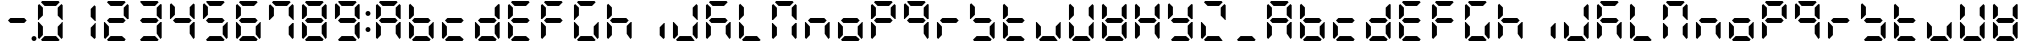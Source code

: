 SplineFontDB: 3.0
FontName: DSEG7ClassicMini-Bold
FullName: DSEG7 Classic Mini-Bold
FamilyName: DSEG7 Classic Mini
Weight: Bold
Copyright: Created by Keshikan(https://twitter.com/keshinomi_88pro)\nwith FontForge 2.0 (http://fontforge.sf.net)
UComments: "2014-8-31: Created."
Version: 0.46
ItalicAngle: 0
UnderlinePosition: -100
UnderlineWidth: 50
Ascent: 1000
Descent: 0
InvalidEm: 0
LayerCount: 2
Layer: 0 0 "+gMyXYgAA" 1
Layer: 1 0 "+Uk2XYgAA" 0
XUID: [1021 682 390630330 14528854]
FSType: 8
OS2Version: 0
OS2_WeightWidthSlopeOnly: 0
OS2_UseTypoMetrics: 1
CreationTime: 1409488158
ModificationTime: 1584214771
PfmFamily: 17
TTFWeight: 700
TTFWidth: 5
LineGap: 90
VLineGap: 0
OS2TypoAscent: 0
OS2TypoAOffset: 1
OS2TypoDescent: 0
OS2TypoDOffset: 1
OS2TypoLinegap: 90
OS2WinAscent: 0
OS2WinAOffset: 1
OS2WinDescent: 0
OS2WinDOffset: 1
HheadAscent: 0
HheadAOffset: 1
HheadDescent: 0
HheadDOffset: 1
OS2Vendor: 'PfEd'
MarkAttachClasses: 1
DEI: 91125
LangName: 1033 "Created by Keshikan+AAoA-with FontForge 2.0 (http://fontforge.sf.net)" "" "" "" "" "Version 0.46" "" "" "" "Keshikan(Twitter:@keshinomi_88pro)" "" "" "http://www.keshikan.net" "Copyright (c) 2018, keshikan (http://www.keshikan.net),+AAoA-with Reserved Font Name +ACIA-DSEG+ACIA.+AAoACgAA-This Font Software is licensed under the SIL Open Font License, Version 1.1.+AAoA-This license is copied below, and is also available with a FAQ at:+AAoA-http://scripts.sil.org/OFL+AAoACgAK------------------------------------------------------------+AAoA-SIL OPEN FONT LICENSE Version 1.1 - 26 February 2007+AAoA------------------------------------------------------------+AAoACgAA-PREAMBLE+AAoA-The goals of the Open Font License (OFL) are to stimulate worldwide+AAoA-development of collaborative font projects, to support the font creation+AAoA-efforts of academic and linguistic communities, and to provide a free and+AAoA-open framework in which fonts may be shared and improved in partnership+AAoA-with others.+AAoACgAA-The OFL allows the licensed fonts to be used, studied, modified and+AAoA-redistributed freely as long as they are not sold by themselves. The+AAoA-fonts, including any derivative works, can be bundled, embedded, +AAoA-redistributed and/or sold with any software provided that any reserved+AAoA-names are not used by derivative works. The fonts and derivatives,+AAoA-however, cannot be released under any other type of license. The+AAoA-requirement for fonts to remain under this license does not apply+AAoA-to any document created using the fonts or their derivatives.+AAoACgAA-DEFINITIONS+AAoAIgAA-Font Software+ACIA refers to the set of files released by the Copyright+AAoA-Holder(s) under this license and clearly marked as such. This may+AAoA-include source files, build scripts and documentation.+AAoACgAi-Reserved Font Name+ACIA refers to any names specified as such after the+AAoA-copyright statement(s).+AAoACgAi-Original Version+ACIA refers to the collection of Font Software components as+AAoA-distributed by the Copyright Holder(s).+AAoACgAi-Modified Version+ACIA refers to any derivative made by adding to, deleting,+AAoA-or substituting -- in part or in whole -- any of the components of the+AAoA-Original Version, by changing formats or by porting the Font Software to a+AAoA-new environment.+AAoACgAi-Author+ACIA refers to any designer, engineer, programmer, technical+AAoA-writer or other person who contributed to the Font Software.+AAoACgAA-PERMISSION & CONDITIONS+AAoA-Permission is hereby granted, free of charge, to any person obtaining+AAoA-a copy of the Font Software, to use, study, copy, merge, embed, modify,+AAoA-redistribute, and sell modified and unmodified copies of the Font+AAoA-Software, subject to the following conditions:+AAoACgAA-1) Neither the Font Software nor any of its individual components,+AAoA-in Original or Modified Versions, may be sold by itself.+AAoACgAA-2) Original or Modified Versions of the Font Software may be bundled,+AAoA-redistributed and/or sold with any software, provided that each copy+AAoA-contains the above copyright notice and this license. These can be+AAoA-included either as stand-alone text files, human-readable headers or+AAoA-in the appropriate machine-readable metadata fields within text or+AAoA-binary files as long as those fields can be easily viewed by the user.+AAoACgAA-3) No Modified Version of the Font Software may use the Reserved Font+AAoA-Name(s) unless explicit written permission is granted by the corresponding+AAoA-Copyright Holder. This restriction only applies to the primary font name as+AAoA-presented to the users.+AAoACgAA-4) The name(s) of the Copyright Holder(s) or the Author(s) of the Font+AAoA-Software shall not be used to promote, endorse or advertise any+AAoA-Modified Version, except to acknowledge the contribution(s) of the+AAoA-Copyright Holder(s) and the Author(s) or with their explicit written+AAoA-permission.+AAoACgAA-5) The Font Software, modified or unmodified, in part or in whole,+AAoA-must be distributed entirely under this license, and must not be+AAoA-distributed under any other license. The requirement for fonts to+AAoA-remain under this license does not apply to any document created+AAoA-using the Font Software.+AAoACgAA-TERMINATION+AAoA-This license becomes null and void if any of the above conditions are+AAoA-not met.+AAoACgAA-DISCLAIMER+AAoA-THE FONT SOFTWARE IS PROVIDED +ACIA-AS IS+ACIA, WITHOUT WARRANTY OF ANY KIND,+AAoA-EXPRESS OR IMPLIED, INCLUDING BUT NOT LIMITED TO ANY WARRANTIES OF+AAoA-MERCHANTABILITY, FITNESS FOR A PARTICULAR PURPOSE AND NONINFRINGEMENT+AAoA-OF COPYRIGHT, PATENT, TRADEMARK, OR OTHER RIGHT. IN NO EVENT SHALL THE+AAoA-COPYRIGHT HOLDER BE LIABLE FOR ANY CLAIM, DAMAGES OR OTHER LIABILITY,+AAoA-INCLUDING ANY GENERAL, SPECIAL, INDIRECT, INCIDENTAL, OR CONSEQUENTIAL+AAoA-DAMAGES, WHETHER IN AN ACTION OF CONTRACT, TORT OR OTHERWISE, ARISING+AAoA-FROM, OUT OF THE USE OR INABILITY TO USE THE FONT SOFTWARE OR FROM+AAoA-OTHER DEALINGS IN THE FONT SOFTWARE." "http://scripts.sil.org/OFL" "" "" "" "" "DSEG.7 12:34"
Encoding: ISO8859-1
UnicodeInterp: none
NameList: Adobe Glyph List
DisplaySize: -24
AntiAlias: 1
FitToEm: 1
WinInfo: 48 24 9
BeginPrivate: 0
EndPrivate
BeginChars: 256 69

StartChar: zero
Encoding: 48 48 0
Width: 816
VWidth: 200
Flags: HW
LayerCount: 2
Fore
SplineSet
130 75 m 1
 99 105 l 1
 99 469 l 1
 117 469 l 1
 130 456 l 1
 223 364 l 1
 223 167 l 1
 130 75 l 1
130 544 m 1
 117 531 l 1
 99 531 l 1
 99 894 l 1
 130 925 l 1
 223 833 l 1
 223 636 l 1
 130 544 l 1
174 969 m 1
 204 1000 l 1
 612 1000 l 1
 642 969 l 1
 550 876 l 1
 266 876 l 1
 174 969 l 1
642 31 m 1
 612 0 l 1
 204 0 l 1
 174 31 l 1
 266 124 l 1
 550 124 l 1
 642 31 l 1
686 925 m 1
 717 895 l 1
 717 531 l 1
 699 531 l 1
 686 544 l 1
 593 636 l 1
 593 833 l 1
 686 925 l 1
686 456 m 1
 699 469 l 1
 717 469 l 1
 717 105 l 1
 686 75 l 1
 593 167 l 1
 593 364 l 1
 686 456 l 1
EndSplineSet
EndChar

StartChar: eight
Encoding: 56 56 1
Width: 816
VWidth: 200
Flags: HW
LayerCount: 2
Fore
SplineSet
130 75 m 1
 99 105 l 1
 99 469 l 1
 117 469 l 1
 130 456 l 1
 223 364 l 1
 223 167 l 1
 130 75 l 1
130 544 m 1
 117 531 l 1
 99 531 l 1
 99 894 l 1
 130 925 l 1
 223 833 l 1
 223 636 l 1
 130 544 l 1
581 562 m 1
 642 500 l 1
 581 438 l 1
 235 438 l 1
 174 500 l 1
 235 562 l 1
 581 562 l 1
174 969 m 1
 204 1000 l 1
 612 1000 l 1
 642 969 l 1
 550 876 l 1
 266 876 l 1
 174 969 l 1
642 31 m 1
 612 0 l 1
 204 0 l 1
 174 31 l 1
 266 124 l 1
 550 124 l 1
 642 31 l 1
686 925 m 1
 717 895 l 1
 717 531 l 1
 699 531 l 1
 686 544 l 1
 593 636 l 1
 593 833 l 1
 686 925 l 1
686 456 m 1
 699 469 l 1
 717 469 l 1
 717 105 l 1
 686 75 l 1
 593 167 l 1
 593 364 l 1
 686 456 l 1
EndSplineSet
EndChar

StartChar: one
Encoding: 49 49 2
Width: 816
VWidth: 200
Flags: HW
LayerCount: 2
Fore
SplineSet
686 925 m 1
 717 895 l 1
 717 531 l 1
 699 531 l 1
 686 544 l 1
 593 636 l 1
 593 833 l 1
 686 925 l 1
686 456 m 1
 699 469 l 1
 717 469 l 1
 717 105 l 1
 686 75 l 1
 593 167 l 1
 593 364 l 1
 686 456 l 1
EndSplineSet
EndChar

StartChar: two
Encoding: 50 50 3
Width: 816
VWidth: 200
Flags: HW
LayerCount: 2
Fore
SplineSet
130 75 m 1
 99 105 l 1
 99 469 l 1
 117 469 l 1
 130 456 l 1
 223 364 l 1
 223 167 l 1
 130 75 l 1
581 562 m 1
 642 500 l 1
 581 438 l 1
 235 438 l 1
 174 500 l 1
 235 562 l 1
 581 562 l 1
174 969 m 1
 204 1000 l 1
 612 1000 l 1
 642 969 l 1
 550 876 l 1
 266 876 l 1
 174 969 l 1
642 31 m 1
 612 0 l 1
 204 0 l 1
 174 31 l 1
 266 124 l 1
 550 124 l 1
 642 31 l 1
686 925 m 1
 717 895 l 1
 717 531 l 1
 699 531 l 1
 686 544 l 1
 593 636 l 1
 593 833 l 1
 686 925 l 1
EndSplineSet
EndChar

StartChar: three
Encoding: 51 51 4
Width: 816
VWidth: 200
Flags: HW
LayerCount: 2
Fore
SplineSet
581 562 m 1
 642 500 l 1
 581 438 l 1
 235 438 l 1
 174 500 l 1
 235 562 l 1
 581 562 l 1
174 969 m 1
 204 1000 l 1
 612 1000 l 1
 642 969 l 1
 550 876 l 1
 266 876 l 1
 174 969 l 1
642 31 m 1
 612 0 l 1
 204 0 l 1
 174 31 l 1
 266 124 l 1
 550 124 l 1
 642 31 l 1
686 925 m 1
 717 895 l 1
 717 531 l 1
 699 531 l 1
 686 544 l 1
 593 636 l 1
 593 833 l 1
 686 925 l 1
686 456 m 1
 699 469 l 1
 717 469 l 1
 717 105 l 1
 686 75 l 1
 593 167 l 1
 593 364 l 1
 686 456 l 1
EndSplineSet
EndChar

StartChar: four
Encoding: 52 52 5
Width: 816
VWidth: 200
Flags: HW
LayerCount: 2
Fore
SplineSet
130 544 m 1
 117 531 l 1
 99 531 l 1
 99 894 l 1
 130 925 l 1
 223 833 l 1
 223 636 l 1
 130 544 l 1
581 562 m 1
 642 500 l 1
 581 438 l 1
 235 438 l 1
 174 500 l 1
 235 562 l 1
 581 562 l 1
686 925 m 1
 717 895 l 1
 717 531 l 1
 699 531 l 1
 686 544 l 1
 593 636 l 1
 593 833 l 1
 686 925 l 1
686 456 m 1
 699 469 l 1
 717 469 l 1
 717 105 l 1
 686 75 l 1
 593 167 l 1
 593 364 l 1
 686 456 l 1
EndSplineSet
EndChar

StartChar: five
Encoding: 53 53 6
Width: 816
VWidth: 200
Flags: HW
LayerCount: 2
Fore
SplineSet
130 544 m 1
 117 531 l 1
 99 531 l 1
 99 894 l 1
 130 925 l 1
 223 833 l 1
 223 636 l 1
 130 544 l 1
581 562 m 1
 642 500 l 1
 581 438 l 1
 235 438 l 1
 174 500 l 1
 235 562 l 1
 581 562 l 1
174 969 m 1
 204 1000 l 1
 612 1000 l 1
 642 969 l 1
 550 876 l 1
 266 876 l 1
 174 969 l 1
642 31 m 1
 612 0 l 1
 204 0 l 1
 174 31 l 1
 266 124 l 1
 550 124 l 1
 642 31 l 1
686 456 m 1
 699 469 l 1
 717 469 l 1
 717 105 l 1
 686 75 l 1
 593 167 l 1
 593 364 l 1
 686 456 l 1
EndSplineSet
EndChar

StartChar: six
Encoding: 54 54 7
Width: 816
VWidth: 200
Flags: HW
LayerCount: 2
Fore
SplineSet
130 75 m 1
 99 105 l 1
 99 469 l 1
 117 469 l 1
 130 456 l 1
 223 364 l 1
 223 167 l 1
 130 75 l 1
130 544 m 1
 117 531 l 1
 99 531 l 1
 99 894 l 1
 130 925 l 1
 223 833 l 1
 223 636 l 1
 130 544 l 1
581 562 m 1
 642 500 l 1
 581 438 l 1
 235 438 l 1
 174 500 l 1
 235 562 l 1
 581 562 l 1
174 969 m 1
 204 1000 l 1
 612 1000 l 1
 642 969 l 1
 550 876 l 1
 266 876 l 1
 174 969 l 1
642 31 m 1
 612 0 l 1
 204 0 l 1
 174 31 l 1
 266 124 l 1
 550 124 l 1
 642 31 l 1
686 456 m 1
 699 469 l 1
 717 469 l 1
 717 105 l 1
 686 75 l 1
 593 167 l 1
 593 364 l 1
 686 456 l 1
EndSplineSet
EndChar

StartChar: seven
Encoding: 55 55 8
Width: 816
VWidth: 200
Flags: HW
LayerCount: 2
Fore
SplineSet
130 544 m 1
 117 531 l 1
 99 531 l 1
 99 894 l 1
 130 925 l 1
 223 833 l 1
 223 636 l 1
 130 544 l 1
174 969 m 1
 204 1000 l 1
 612 1000 l 1
 642 969 l 1
 550 876 l 1
 266 876 l 1
 174 969 l 1
686 925 m 1
 717 895 l 1
 717 531 l 1
 699 531 l 1
 686 544 l 1
 593 636 l 1
 593 833 l 1
 686 925 l 1
686 456 m 1
 699 469 l 1
 717 469 l 1
 717 105 l 1
 686 75 l 1
 593 167 l 1
 593 364 l 1
 686 456 l 1
EndSplineSet
EndChar

StartChar: nine
Encoding: 57 57 9
Width: 816
VWidth: 200
Flags: HW
LayerCount: 2
Fore
SplineSet
130 544 m 1
 117 531 l 1
 99 531 l 1
 99 894 l 1
 130 925 l 1
 223 833 l 1
 223 636 l 1
 130 544 l 1
581 562 m 1
 642 500 l 1
 581 438 l 1
 235 438 l 1
 174 500 l 1
 235 562 l 1
 581 562 l 1
174 969 m 1
 204 1000 l 1
 612 1000 l 1
 642 969 l 1
 550 876 l 1
 266 876 l 1
 174 969 l 1
642 31 m 1
 612 0 l 1
 204 0 l 1
 174 31 l 1
 266 124 l 1
 550 124 l 1
 642 31 l 1
686 925 m 1
 717 895 l 1
 717 531 l 1
 699 531 l 1
 686 544 l 1
 593 636 l 1
 593 833 l 1
 686 925 l 1
686 456 m 1
 699 469 l 1
 717 469 l 1
 717 105 l 1
 686 75 l 1
 593 167 l 1
 593 364 l 1
 686 456 l 1
EndSplineSet
EndChar

StartChar: a
Encoding: 97 97 10
Width: 816
VWidth: 200
Flags: HW
LayerCount: 2
Fore
SplineSet
130 75 m 1
 99 105 l 1
 99 469 l 1
 117 469 l 1
 130 456 l 1
 223 364 l 1
 223 167 l 1
 130 75 l 1
130 544 m 1
 117 531 l 1
 99 531 l 1
 99 894 l 1
 130 925 l 1
 223 833 l 1
 223 636 l 1
 130 544 l 1
581 562 m 1
 642 500 l 1
 581 438 l 1
 235 438 l 1
 174 500 l 1
 235 562 l 1
 581 562 l 1
174 969 m 1
 204 1000 l 1
 612 1000 l 1
 642 969 l 1
 550 876 l 1
 266 876 l 1
 174 969 l 1
686 925 m 1
 717 895 l 1
 717 531 l 1
 699 531 l 1
 686 544 l 1
 593 636 l 1
 593 833 l 1
 686 925 l 1
686 456 m 1
 699 469 l 1
 717 469 l 1
 717 105 l 1
 686 75 l 1
 593 167 l 1
 593 364 l 1
 686 456 l 1
EndSplineSet
EndChar

StartChar: b
Encoding: 98 98 11
Width: 816
VWidth: 200
Flags: HW
LayerCount: 2
Fore
SplineSet
130 75 m 1
 99 105 l 1
 99 469 l 1
 117 469 l 1
 130 456 l 1
 223 364 l 1
 223 167 l 1
 130 75 l 1
130 544 m 1
 117 531 l 1
 99 531 l 1
 99 894 l 1
 130 925 l 1
 223 833 l 1
 223 636 l 1
 130 544 l 1
581 562 m 1
 642 500 l 1
 581 438 l 1
 235 438 l 1
 174 500 l 1
 235 562 l 1
 581 562 l 1
642 31 m 1
 612 0 l 1
 204 0 l 1
 174 31 l 1
 266 124 l 1
 550 124 l 1
 642 31 l 1
686 456 m 1
 699 469 l 1
 717 469 l 1
 717 105 l 1
 686 75 l 1
 593 167 l 1
 593 364 l 1
 686 456 l 1
EndSplineSet
EndChar

StartChar: c
Encoding: 99 99 12
Width: 816
VWidth: 200
Flags: HW
LayerCount: 2
Fore
SplineSet
130 75 m 1
 99 105 l 1
 99 469 l 1
 117 469 l 1
 130 456 l 1
 223 364 l 1
 223 167 l 1
 130 75 l 1
581 562 m 1
 642 500 l 1
 581 438 l 1
 235 438 l 1
 174 500 l 1
 235 562 l 1
 581 562 l 1
642 31 m 1
 612 0 l 1
 204 0 l 1
 174 31 l 1
 266 124 l 1
 550 124 l 1
 642 31 l 1
EndSplineSet
EndChar

StartChar: d
Encoding: 100 100 13
Width: 816
VWidth: 200
Flags: HW
LayerCount: 2
Fore
SplineSet
130 75 m 1
 99 105 l 1
 99 469 l 1
 117 469 l 1
 130 456 l 1
 223 364 l 1
 223 167 l 1
 130 75 l 1
581 562 m 1
 642 500 l 1
 581 438 l 1
 235 438 l 1
 174 500 l 1
 235 562 l 1
 581 562 l 1
642 31 m 1
 612 0 l 1
 204 0 l 1
 174 31 l 1
 266 124 l 1
 550 124 l 1
 642 31 l 1
686 925 m 1
 717 895 l 1
 717 531 l 1
 699 531 l 1
 686 544 l 1
 593 636 l 1
 593 833 l 1
 686 925 l 1
686 456 m 1
 699 469 l 1
 717 469 l 1
 717 105 l 1
 686 75 l 1
 593 167 l 1
 593 364 l 1
 686 456 l 1
EndSplineSet
EndChar

StartChar: e
Encoding: 101 101 14
Width: 816
VWidth: 200
Flags: HW
LayerCount: 2
Fore
SplineSet
130 75 m 1
 99 105 l 1
 99 469 l 1
 117 469 l 1
 130 456 l 1
 223 364 l 1
 223 167 l 1
 130 75 l 1
130 544 m 1
 117 531 l 1
 99 531 l 1
 99 894 l 1
 130 925 l 1
 223 833 l 1
 223 636 l 1
 130 544 l 1
581 562 m 1
 642 500 l 1
 581 438 l 1
 235 438 l 1
 174 500 l 1
 235 562 l 1
 581 562 l 1
174 969 m 1
 204 1000 l 1
 612 1000 l 1
 642 969 l 1
 550 876 l 1
 266 876 l 1
 174 969 l 1
642 31 m 1
 612 0 l 1
 204 0 l 1
 174 31 l 1
 266 124 l 1
 550 124 l 1
 642 31 l 1
EndSplineSet
EndChar

StartChar: f
Encoding: 102 102 15
Width: 816
VWidth: 200
Flags: HW
LayerCount: 2
Fore
SplineSet
130 75 m 1
 99 105 l 1
 99 469 l 1
 117 469 l 1
 130 456 l 1
 223 364 l 1
 223 167 l 1
 130 75 l 1
130 544 m 1
 117 531 l 1
 99 531 l 1
 99 894 l 1
 130 925 l 1
 223 833 l 1
 223 636 l 1
 130 544 l 1
581 562 m 1
 642 500 l 1
 581 438 l 1
 235 438 l 1
 174 500 l 1
 235 562 l 1
 581 562 l 1
174 969 m 1
 204 1000 l 1
 612 1000 l 1
 642 969 l 1
 550 876 l 1
 266 876 l 1
 174 969 l 1
EndSplineSet
EndChar

StartChar: g
Encoding: 103 103 16
Width: 816
VWidth: 200
Flags: HW
LayerCount: 2
Fore
SplineSet
130 75 m 1
 99 105 l 1
 99 469 l 1
 117 469 l 1
 130 456 l 1
 223 364 l 1
 223 167 l 1
 130 75 l 1
130 544 m 1
 117 531 l 1
 99 531 l 1
 99 894 l 1
 130 925 l 1
 223 833 l 1
 223 636 l 1
 130 544 l 1
174 969 m 1
 204 1000 l 1
 612 1000 l 1
 642 969 l 1
 550 876 l 1
 266 876 l 1
 174 969 l 1
642 31 m 1
 612 0 l 1
 204 0 l 1
 174 31 l 1
 266 124 l 1
 550 124 l 1
 642 31 l 1
686 456 m 1
 699 469 l 1
 717 469 l 1
 717 105 l 1
 686 75 l 1
 593 167 l 1
 593 364 l 1
 686 456 l 1
EndSplineSet
EndChar

StartChar: h
Encoding: 104 104 17
Width: 816
VWidth: 200
Flags: HW
LayerCount: 2
Fore
SplineSet
130 75 m 1
 99 105 l 1
 99 469 l 1
 117 469 l 1
 130 456 l 1
 223 364 l 1
 223 167 l 1
 130 75 l 1
130 544 m 1
 117 531 l 1
 99 531 l 1
 99 894 l 1
 130 925 l 1
 223 833 l 1
 223 636 l 1
 130 544 l 1
581 562 m 1
 642 500 l 1
 581 438 l 1
 235 438 l 1
 174 500 l 1
 235 562 l 1
 581 562 l 1
686 456 m 1
 699 469 l 1
 717 469 l 1
 717 105 l 1
 686 75 l 1
 593 167 l 1
 593 364 l 1
 686 456 l 1
EndSplineSet
EndChar

StartChar: i
Encoding: 105 105 18
Width: 816
VWidth: 200
Flags: HW
LayerCount: 2
Fore
SplineSet
686 456 m 1
 699 469 l 1
 717 469 l 1
 717 105 l 1
 686 75 l 1
 593 167 l 1
 593 364 l 1
 686 456 l 1
EndSplineSet
EndChar

StartChar: j
Encoding: 106 106 19
Width: 816
VWidth: 200
Flags: HW
LayerCount: 2
Fore
SplineSet
130 75 m 1
 99 105 l 1
 99 469 l 1
 117 469 l 1
 130 456 l 1
 223 364 l 1
 223 167 l 1
 130 75 l 1
642 31 m 1
 612 0 l 1
 204 0 l 1
 174 31 l 1
 266 124 l 1
 550 124 l 1
 642 31 l 1
686 925 m 1
 717 895 l 1
 717 531 l 1
 699 531 l 1
 686 544 l 1
 593 636 l 1
 593 833 l 1
 686 925 l 1
686 456 m 1
 699 469 l 1
 717 469 l 1
 717 105 l 1
 686 75 l 1
 593 167 l 1
 593 364 l 1
 686 456 l 1
EndSplineSet
EndChar

StartChar: k
Encoding: 107 107 20
Width: 816
VWidth: 200
Flags: HW
LayerCount: 2
Fore
SplineSet
130 75 m 1
 99 105 l 1
 99 469 l 1
 117 469 l 1
 130 456 l 1
 223 364 l 1
 223 167 l 1
 130 75 l 1
130 544 m 1
 117 531 l 1
 99 531 l 1
 99 894 l 1
 130 925 l 1
 223 833 l 1
 223 636 l 1
 130 544 l 1
581 562 m 1
 642 500 l 1
 581 438 l 1
 235 438 l 1
 174 500 l 1
 235 562 l 1
 581 562 l 1
174 969 m 1
 204 1000 l 1
 612 1000 l 1
 642 969 l 1
 550 876 l 1
 266 876 l 1
 174 969 l 1
686 456 m 1
 699 469 l 1
 717 469 l 1
 717 105 l 1
 686 75 l 1
 593 167 l 1
 593 364 l 1
 686 456 l 1
EndSplineSet
EndChar

StartChar: l
Encoding: 108 108 21
Width: 816
VWidth: 200
Flags: HW
LayerCount: 2
Fore
SplineSet
130 75 m 1
 99 105 l 1
 99 469 l 1
 117 469 l 1
 130 456 l 1
 223 364 l 1
 223 167 l 1
 130 75 l 1
130 544 m 1
 117 531 l 1
 99 531 l 1
 99 894 l 1
 130 925 l 1
 223 833 l 1
 223 636 l 1
 130 544 l 1
642 31 m 1
 612 0 l 1
 204 0 l 1
 174 31 l 1
 266 124 l 1
 550 124 l 1
 642 31 l 1
EndSplineSet
EndChar

StartChar: m
Encoding: 109 109 22
Width: 816
VWidth: 200
Flags: HW
LayerCount: 2
Fore
SplineSet
130 75 m 1
 99 105 l 1
 99 469 l 1
 117 469 l 1
 130 456 l 1
 223 364 l 1
 223 167 l 1
 130 75 l 1
130 544 m 1
 117 531 l 1
 99 531 l 1
 99 894 l 1
 130 925 l 1
 223 833 l 1
 223 636 l 1
 130 544 l 1
174 969 m 1
 204 1000 l 1
 612 1000 l 1
 642 969 l 1
 550 876 l 1
 266 876 l 1
 174 969 l 1
686 925 m 1
 717 895 l 1
 717 531 l 1
 699 531 l 1
 686 544 l 1
 593 636 l 1
 593 833 l 1
 686 925 l 1
686 456 m 1
 699 469 l 1
 717 469 l 1
 717 105 l 1
 686 75 l 1
 593 167 l 1
 593 364 l 1
 686 456 l 1
EndSplineSet
EndChar

StartChar: n
Encoding: 110 110 23
Width: 816
VWidth: 200
Flags: HW
LayerCount: 2
Fore
SplineSet
130 75 m 1
 99 105 l 1
 99 469 l 1
 117 469 l 1
 130 456 l 1
 223 364 l 1
 223 167 l 1
 130 75 l 1
581 562 m 1
 642 500 l 1
 581 438 l 1
 235 438 l 1
 174 500 l 1
 235 562 l 1
 581 562 l 1
686 456 m 1
 699 469 l 1
 717 469 l 1
 717 105 l 1
 686 75 l 1
 593 167 l 1
 593 364 l 1
 686 456 l 1
EndSplineSet
EndChar

StartChar: o
Encoding: 111 111 24
Width: 816
VWidth: 200
Flags: HW
LayerCount: 2
Fore
SplineSet
130 75 m 1
 99 105 l 1
 99 469 l 1
 117 469 l 1
 130 456 l 1
 223 364 l 1
 223 167 l 1
 130 75 l 1
581 562 m 1
 642 500 l 1
 581 438 l 1
 235 438 l 1
 174 500 l 1
 235 562 l 1
 581 562 l 1
642 31 m 1
 612 0 l 1
 204 0 l 1
 174 31 l 1
 266 124 l 1
 550 124 l 1
 642 31 l 1
686 456 m 1
 699 469 l 1
 717 469 l 1
 717 105 l 1
 686 75 l 1
 593 167 l 1
 593 364 l 1
 686 456 l 1
EndSplineSet
EndChar

StartChar: p
Encoding: 112 112 25
Width: 816
VWidth: 200
Flags: HW
LayerCount: 2
Fore
SplineSet
130 75 m 1
 99 105 l 1
 99 469 l 1
 117 469 l 1
 130 456 l 1
 223 364 l 1
 223 167 l 1
 130 75 l 1
130 544 m 1
 117 531 l 1
 99 531 l 1
 99 894 l 1
 130 925 l 1
 223 833 l 1
 223 636 l 1
 130 544 l 1
581 562 m 1
 642 500 l 1
 581 438 l 1
 235 438 l 1
 174 500 l 1
 235 562 l 1
 581 562 l 1
174 969 m 1
 204 1000 l 1
 612 1000 l 1
 642 969 l 1
 550 876 l 1
 266 876 l 1
 174 969 l 1
686 925 m 1
 717 895 l 1
 717 531 l 1
 699 531 l 1
 686 544 l 1
 593 636 l 1
 593 833 l 1
 686 925 l 1
EndSplineSet
EndChar

StartChar: q
Encoding: 113 113 26
Width: 816
VWidth: 200
Flags: HW
LayerCount: 2
Fore
SplineSet
130 544 m 1
 117 531 l 1
 99 531 l 1
 99 894 l 1
 130 925 l 1
 223 833 l 1
 223 636 l 1
 130 544 l 1
581 562 m 1
 642 500 l 1
 581 438 l 1
 235 438 l 1
 174 500 l 1
 235 562 l 1
 581 562 l 1
174 969 m 1
 204 1000 l 1
 612 1000 l 1
 642 969 l 1
 550 876 l 1
 266 876 l 1
 174 969 l 1
686 925 m 1
 717 895 l 1
 717 531 l 1
 699 531 l 1
 686 544 l 1
 593 636 l 1
 593 833 l 1
 686 925 l 1
686 456 m 1
 699 469 l 1
 717 469 l 1
 717 105 l 1
 686 75 l 1
 593 167 l 1
 593 364 l 1
 686 456 l 1
EndSplineSet
EndChar

StartChar: r
Encoding: 114 114 27
Width: 816
VWidth: 200
Flags: HW
LayerCount: 2
Fore
SplineSet
130 75 m 1
 99 105 l 1
 99 469 l 1
 117 469 l 1
 130 456 l 1
 223 364 l 1
 223 167 l 1
 130 75 l 1
581 562 m 1
 642 500 l 1
 581 438 l 1
 235 438 l 1
 174 500 l 1
 235 562 l 1
 581 562 l 1
EndSplineSet
EndChar

StartChar: s
Encoding: 115 115 28
Width: 816
VWidth: 200
Flags: HW
LayerCount: 2
Fore
SplineSet
130 544 m 1
 117 531 l 1
 99 531 l 1
 99 894 l 1
 130 925 l 1
 223 833 l 1
 223 636 l 1
 130 544 l 1
581 562 m 1
 642 500 l 1
 581 438 l 1
 235 438 l 1
 174 500 l 1
 235 562 l 1
 581 562 l 1
642 31 m 1
 612 0 l 1
 204 0 l 1
 174 31 l 1
 266 124 l 1
 550 124 l 1
 642 31 l 1
686 456 m 1
 699 469 l 1
 717 469 l 1
 717 105 l 1
 686 75 l 1
 593 167 l 1
 593 364 l 1
 686 456 l 1
EndSplineSet
EndChar

StartChar: t
Encoding: 116 116 29
Width: 816
VWidth: 200
Flags: HW
LayerCount: 2
Fore
SplineSet
130 75 m 1
 99 105 l 1
 99 469 l 1
 117 469 l 1
 130 456 l 1
 223 364 l 1
 223 167 l 1
 130 75 l 1
130 544 m 1
 117 531 l 1
 99 531 l 1
 99 894 l 1
 130 925 l 1
 223 833 l 1
 223 636 l 1
 130 544 l 1
581 562 m 1
 642 500 l 1
 581 438 l 1
 235 438 l 1
 174 500 l 1
 235 562 l 1
 581 562 l 1
642 31 m 1
 612 0 l 1
 204 0 l 1
 174 31 l 1
 266 124 l 1
 550 124 l 1
 642 31 l 1
EndSplineSet
EndChar

StartChar: u
Encoding: 117 117 30
Width: 816
VWidth: 200
Flags: HW
LayerCount: 2
Fore
SplineSet
130 75 m 1
 99 105 l 1
 99 469 l 1
 117 469 l 1
 130 456 l 1
 223 364 l 1
 223 167 l 1
 130 75 l 1
642 31 m 1
 612 0 l 1
 204 0 l 1
 174 31 l 1
 266 124 l 1
 550 124 l 1
 642 31 l 1
686 456 m 1
 699 469 l 1
 717 469 l 1
 717 105 l 1
 686 75 l 1
 593 167 l 1
 593 364 l 1
 686 456 l 1
EndSplineSet
EndChar

StartChar: v
Encoding: 118 118 31
Width: 816
VWidth: 200
Flags: HW
LayerCount: 2
Fore
SplineSet
130 75 m 1
 99 105 l 1
 99 469 l 1
 117 469 l 1
 130 456 l 1
 223 364 l 1
 223 167 l 1
 130 75 l 1
130 544 m 1
 117 531 l 1
 99 531 l 1
 99 894 l 1
 130 925 l 1
 223 833 l 1
 223 636 l 1
 130 544 l 1
642 31 m 1
 612 0 l 1
 204 0 l 1
 174 31 l 1
 266 124 l 1
 550 124 l 1
 642 31 l 1
686 925 m 1
 717 895 l 1
 717 531 l 1
 699 531 l 1
 686 544 l 1
 593 636 l 1
 593 833 l 1
 686 925 l 1
686 456 m 1
 699 469 l 1
 717 469 l 1
 717 105 l 1
 686 75 l 1
 593 167 l 1
 593 364 l 1
 686 456 l 1
EndSplineSet
EndChar

StartChar: w
Encoding: 119 119 32
Width: 816
VWidth: 200
Flags: HW
LayerCount: 2
Fore
SplineSet
130 75 m 1
 99 105 l 1
 99 469 l 1
 117 469 l 1
 130 456 l 1
 223 364 l 1
 223 167 l 1
 130 75 l 1
130 544 m 1
 117 531 l 1
 99 531 l 1
 99 894 l 1
 130 925 l 1
 223 833 l 1
 223 636 l 1
 130 544 l 1
581 562 m 1
 642 500 l 1
 581 438 l 1
 235 438 l 1
 174 500 l 1
 235 562 l 1
 581 562 l 1
642 31 m 1
 612 0 l 1
 204 0 l 1
 174 31 l 1
 266 124 l 1
 550 124 l 1
 642 31 l 1
686 925 m 1
 717 895 l 1
 717 531 l 1
 699 531 l 1
 686 544 l 1
 593 636 l 1
 593 833 l 1
 686 925 l 1
686 456 m 1
 699 469 l 1
 717 469 l 1
 717 105 l 1
 686 75 l 1
 593 167 l 1
 593 364 l 1
 686 456 l 1
EndSplineSet
EndChar

StartChar: x
Encoding: 120 120 33
Width: 816
VWidth: 200
Flags: HW
LayerCount: 2
Fore
SplineSet
130 75 m 1
 99 105 l 1
 99 469 l 1
 117 469 l 1
 130 456 l 1
 223 364 l 1
 223 167 l 1
 130 75 l 1
130 544 m 1
 117 531 l 1
 99 531 l 1
 99 894 l 1
 130 925 l 1
 223 833 l 1
 223 636 l 1
 130 544 l 1
581 562 m 1
 642 500 l 1
 581 438 l 1
 235 438 l 1
 174 500 l 1
 235 562 l 1
 581 562 l 1
686 925 m 1
 717 895 l 1
 717 531 l 1
 699 531 l 1
 686 544 l 1
 593 636 l 1
 593 833 l 1
 686 925 l 1
686 456 m 1
 699 469 l 1
 717 469 l 1
 717 105 l 1
 686 75 l 1
 593 167 l 1
 593 364 l 1
 686 456 l 1
EndSplineSet
EndChar

StartChar: y
Encoding: 121 121 34
Width: 816
VWidth: 200
Flags: HW
LayerCount: 2
Fore
SplineSet
130 544 m 1
 117 531 l 1
 99 531 l 1
 99 894 l 1
 130 925 l 1
 223 833 l 1
 223 636 l 1
 130 544 l 1
581 562 m 1
 642 500 l 1
 581 438 l 1
 235 438 l 1
 174 500 l 1
 235 562 l 1
 581 562 l 1
642 31 m 1
 612 0 l 1
 204 0 l 1
 174 31 l 1
 266 124 l 1
 550 124 l 1
 642 31 l 1
686 925 m 1
 717 895 l 1
 717 531 l 1
 699 531 l 1
 686 544 l 1
 593 636 l 1
 593 833 l 1
 686 925 l 1
686 456 m 1
 699 469 l 1
 717 469 l 1
 717 105 l 1
 686 75 l 1
 593 167 l 1
 593 364 l 1
 686 456 l 1
EndSplineSet
EndChar

StartChar: z
Encoding: 122 122 35
Width: 816
VWidth: 200
Flags: HW
LayerCount: 2
Fore
SplineSet
130 75 m 1
 99 105 l 1
 99 469 l 1
 117 469 l 1
 130 456 l 1
 223 364 l 1
 223 167 l 1
 130 75 l 1
174 969 m 1
 204 1000 l 1
 612 1000 l 1
 642 969 l 1
 550 876 l 1
 266 876 l 1
 174 969 l 1
642 31 m 1
 612 0 l 1
 204 0 l 1
 174 31 l 1
 266 124 l 1
 550 124 l 1
 642 31 l 1
686 925 m 1
 717 895 l 1
 717 531 l 1
 699 531 l 1
 686 544 l 1
 593 636 l 1
 593 833 l 1
 686 925 l 1
EndSplineSet
EndChar

StartChar: A
Encoding: 65 65 36
Width: 816
VWidth: 200
Flags: HW
LayerCount: 2
Fore
SplineSet
130 75 m 1
 99 105 l 1
 99 469 l 1
 117 469 l 1
 130 456 l 1
 223 364 l 1
 223 167 l 1
 130 75 l 1
130 544 m 1
 117 531 l 1
 99 531 l 1
 99 894 l 1
 130 925 l 1
 223 833 l 1
 223 636 l 1
 130 544 l 1
581 562 m 1
 642 500 l 1
 581 438 l 1
 235 438 l 1
 174 500 l 1
 235 562 l 1
 581 562 l 1
174 969 m 1
 204 1000 l 1
 612 1000 l 1
 642 969 l 1
 550 876 l 1
 266 876 l 1
 174 969 l 1
686 925 m 1
 717 895 l 1
 717 531 l 1
 699 531 l 1
 686 544 l 1
 593 636 l 1
 593 833 l 1
 686 925 l 1
686 456 m 1
 699 469 l 1
 717 469 l 1
 717 105 l 1
 686 75 l 1
 593 167 l 1
 593 364 l 1
 686 456 l 1
EndSplineSet
EndChar

StartChar: B
Encoding: 66 66 37
Width: 816
VWidth: 200
Flags: HW
LayerCount: 2
Fore
SplineSet
130 75 m 1
 99 105 l 1
 99 469 l 1
 117 469 l 1
 130 456 l 1
 223 364 l 1
 223 167 l 1
 130 75 l 1
130 544 m 1
 117 531 l 1
 99 531 l 1
 99 894 l 1
 130 925 l 1
 223 833 l 1
 223 636 l 1
 130 544 l 1
581 562 m 1
 642 500 l 1
 581 438 l 1
 235 438 l 1
 174 500 l 1
 235 562 l 1
 581 562 l 1
642 31 m 1
 612 0 l 1
 204 0 l 1
 174 31 l 1
 266 124 l 1
 550 124 l 1
 642 31 l 1
686 456 m 1
 699 469 l 1
 717 469 l 1
 717 105 l 1
 686 75 l 1
 593 167 l 1
 593 364 l 1
 686 456 l 1
EndSplineSet
EndChar

StartChar: C
Encoding: 67 67 38
Width: 816
VWidth: 200
Flags: HW
LayerCount: 2
Fore
SplineSet
130 75 m 1
 99 105 l 1
 99 469 l 1
 117 469 l 1
 130 456 l 1
 223 364 l 1
 223 167 l 1
 130 75 l 1
581 562 m 1
 642 500 l 1
 581 438 l 1
 235 438 l 1
 174 500 l 1
 235 562 l 1
 581 562 l 1
642 31 m 1
 612 0 l 1
 204 0 l 1
 174 31 l 1
 266 124 l 1
 550 124 l 1
 642 31 l 1
EndSplineSet
EndChar

StartChar: D
Encoding: 68 68 39
Width: 816
VWidth: 200
Flags: HW
LayerCount: 2
Fore
SplineSet
130 75 m 1
 99 105 l 1
 99 469 l 1
 117 469 l 1
 130 456 l 1
 223 364 l 1
 223 167 l 1
 130 75 l 1
581 562 m 1
 642 500 l 1
 581 438 l 1
 235 438 l 1
 174 500 l 1
 235 562 l 1
 581 562 l 1
642 31 m 1
 612 0 l 1
 204 0 l 1
 174 31 l 1
 266 124 l 1
 550 124 l 1
 642 31 l 1
686 925 m 1
 717 895 l 1
 717 531 l 1
 699 531 l 1
 686 544 l 1
 593 636 l 1
 593 833 l 1
 686 925 l 1
686 456 m 1
 699 469 l 1
 717 469 l 1
 717 105 l 1
 686 75 l 1
 593 167 l 1
 593 364 l 1
 686 456 l 1
EndSplineSet
EndChar

StartChar: E
Encoding: 69 69 40
Width: 816
VWidth: 200
Flags: HW
LayerCount: 2
Fore
SplineSet
130 75 m 1
 99 105 l 1
 99 469 l 1
 117 469 l 1
 130 456 l 1
 223 364 l 1
 223 167 l 1
 130 75 l 1
130 544 m 1
 117 531 l 1
 99 531 l 1
 99 894 l 1
 130 925 l 1
 223 833 l 1
 223 636 l 1
 130 544 l 1
581 562 m 1
 642 500 l 1
 581 438 l 1
 235 438 l 1
 174 500 l 1
 235 562 l 1
 581 562 l 1
174 969 m 1
 204 1000 l 1
 612 1000 l 1
 642 969 l 1
 550 876 l 1
 266 876 l 1
 174 969 l 1
642 31 m 1
 612 0 l 1
 204 0 l 1
 174 31 l 1
 266 124 l 1
 550 124 l 1
 642 31 l 1
EndSplineSet
EndChar

StartChar: F
Encoding: 70 70 41
Width: 816
VWidth: 200
Flags: HW
LayerCount: 2
Fore
SplineSet
130 75 m 1
 99 105 l 1
 99 469 l 1
 117 469 l 1
 130 456 l 1
 223 364 l 1
 223 167 l 1
 130 75 l 1
130 544 m 1
 117 531 l 1
 99 531 l 1
 99 894 l 1
 130 925 l 1
 223 833 l 1
 223 636 l 1
 130 544 l 1
581 562 m 1
 642 500 l 1
 581 438 l 1
 235 438 l 1
 174 500 l 1
 235 562 l 1
 581 562 l 1
174 969 m 1
 204 1000 l 1
 612 1000 l 1
 642 969 l 1
 550 876 l 1
 266 876 l 1
 174 969 l 1
EndSplineSet
EndChar

StartChar: G
Encoding: 71 71 42
Width: 816
VWidth: 200
Flags: HW
LayerCount: 2
Fore
SplineSet
130 75 m 1
 99 105 l 1
 99 469 l 1
 117 469 l 1
 130 456 l 1
 223 364 l 1
 223 167 l 1
 130 75 l 1
130 544 m 1
 117 531 l 1
 99 531 l 1
 99 894 l 1
 130 925 l 1
 223 833 l 1
 223 636 l 1
 130 544 l 1
174 969 m 1
 204 1000 l 1
 612 1000 l 1
 642 969 l 1
 550 876 l 1
 266 876 l 1
 174 969 l 1
642 31 m 1
 612 0 l 1
 204 0 l 1
 174 31 l 1
 266 124 l 1
 550 124 l 1
 642 31 l 1
686 456 m 1
 699 469 l 1
 717 469 l 1
 717 105 l 1
 686 75 l 1
 593 167 l 1
 593 364 l 1
 686 456 l 1
EndSplineSet
EndChar

StartChar: H
Encoding: 72 72 43
Width: 816
VWidth: 200
Flags: HW
LayerCount: 2
Fore
SplineSet
130 75 m 1
 99 105 l 1
 99 469 l 1
 117 469 l 1
 130 456 l 1
 223 364 l 1
 223 167 l 1
 130 75 l 1
130 544 m 1
 117 531 l 1
 99 531 l 1
 99 894 l 1
 130 925 l 1
 223 833 l 1
 223 636 l 1
 130 544 l 1
581 562 m 1
 642 500 l 1
 581 438 l 1
 235 438 l 1
 174 500 l 1
 235 562 l 1
 581 562 l 1
686 456 m 1
 699 469 l 1
 717 469 l 1
 717 105 l 1
 686 75 l 1
 593 167 l 1
 593 364 l 1
 686 456 l 1
EndSplineSet
EndChar

StartChar: I
Encoding: 73 73 44
Width: 816
VWidth: 200
Flags: HW
LayerCount: 2
Fore
SplineSet
686 456 m 1
 699 469 l 1
 717 469 l 1
 717 105 l 1
 686 75 l 1
 593 167 l 1
 593 364 l 1
 686 456 l 1
EndSplineSet
EndChar

StartChar: J
Encoding: 74 74 45
Width: 816
VWidth: 200
Flags: HW
LayerCount: 2
Fore
SplineSet
130 75 m 1
 99 105 l 1
 99 469 l 1
 117 469 l 1
 130 456 l 1
 223 364 l 1
 223 167 l 1
 130 75 l 1
642 31 m 1
 612 0 l 1
 204 0 l 1
 174 31 l 1
 266 124 l 1
 550 124 l 1
 642 31 l 1
686 925 m 1
 717 895 l 1
 717 531 l 1
 699 531 l 1
 686 544 l 1
 593 636 l 1
 593 833 l 1
 686 925 l 1
686 456 m 1
 699 469 l 1
 717 469 l 1
 717 105 l 1
 686 75 l 1
 593 167 l 1
 593 364 l 1
 686 456 l 1
EndSplineSet
EndChar

StartChar: K
Encoding: 75 75 46
Width: 816
VWidth: 200
Flags: HW
LayerCount: 2
Fore
SplineSet
130 75 m 1
 99 105 l 1
 99 469 l 1
 117 469 l 1
 130 456 l 1
 223 364 l 1
 223 167 l 1
 130 75 l 1
130 544 m 1
 117 531 l 1
 99 531 l 1
 99 894 l 1
 130 925 l 1
 223 833 l 1
 223 636 l 1
 130 544 l 1
581 562 m 1
 642 500 l 1
 581 438 l 1
 235 438 l 1
 174 500 l 1
 235 562 l 1
 581 562 l 1
174 969 m 1
 204 1000 l 1
 612 1000 l 1
 642 969 l 1
 550 876 l 1
 266 876 l 1
 174 969 l 1
686 456 m 1
 699 469 l 1
 717 469 l 1
 717 105 l 1
 686 75 l 1
 593 167 l 1
 593 364 l 1
 686 456 l 1
EndSplineSet
EndChar

StartChar: L
Encoding: 76 76 47
Width: 816
VWidth: 200
Flags: HW
LayerCount: 2
Fore
SplineSet
130 75 m 1
 99 105 l 1
 99 469 l 1
 117 469 l 1
 130 456 l 1
 223 364 l 1
 223 167 l 1
 130 75 l 1
130 544 m 1
 117 531 l 1
 99 531 l 1
 99 894 l 1
 130 925 l 1
 223 833 l 1
 223 636 l 1
 130 544 l 1
642 31 m 1
 612 0 l 1
 204 0 l 1
 174 31 l 1
 266 124 l 1
 550 124 l 1
 642 31 l 1
EndSplineSet
EndChar

StartChar: M
Encoding: 77 77 48
Width: 816
VWidth: 200
Flags: HW
LayerCount: 2
Fore
SplineSet
130 75 m 1
 99 105 l 1
 99 469 l 1
 117 469 l 1
 130 456 l 1
 223 364 l 1
 223 167 l 1
 130 75 l 1
130 544 m 1
 117 531 l 1
 99 531 l 1
 99 894 l 1
 130 925 l 1
 223 833 l 1
 223 636 l 1
 130 544 l 1
174 969 m 1
 204 1000 l 1
 612 1000 l 1
 642 969 l 1
 550 876 l 1
 266 876 l 1
 174 969 l 1
686 925 m 1
 717 895 l 1
 717 531 l 1
 699 531 l 1
 686 544 l 1
 593 636 l 1
 593 833 l 1
 686 925 l 1
686 456 m 1
 699 469 l 1
 717 469 l 1
 717 105 l 1
 686 75 l 1
 593 167 l 1
 593 364 l 1
 686 456 l 1
EndSplineSet
EndChar

StartChar: N
Encoding: 78 78 49
Width: 816
VWidth: 200
Flags: HW
LayerCount: 2
Fore
SplineSet
130 75 m 1
 99 105 l 1
 99 469 l 1
 117 469 l 1
 130 456 l 1
 223 364 l 1
 223 167 l 1
 130 75 l 1
581 562 m 1
 642 500 l 1
 581 438 l 1
 235 438 l 1
 174 500 l 1
 235 562 l 1
 581 562 l 1
686 456 m 1
 699 469 l 1
 717 469 l 1
 717 105 l 1
 686 75 l 1
 593 167 l 1
 593 364 l 1
 686 456 l 1
EndSplineSet
EndChar

StartChar: O
Encoding: 79 79 50
Width: 816
VWidth: 200
Flags: HW
LayerCount: 2
Fore
SplineSet
130 75 m 1
 99 105 l 1
 99 469 l 1
 117 469 l 1
 130 456 l 1
 223 364 l 1
 223 167 l 1
 130 75 l 1
581 562 m 1
 642 500 l 1
 581 438 l 1
 235 438 l 1
 174 500 l 1
 235 562 l 1
 581 562 l 1
642 31 m 1
 612 0 l 1
 204 0 l 1
 174 31 l 1
 266 124 l 1
 550 124 l 1
 642 31 l 1
686 456 m 1
 699 469 l 1
 717 469 l 1
 717 105 l 1
 686 75 l 1
 593 167 l 1
 593 364 l 1
 686 456 l 1
EndSplineSet
EndChar

StartChar: P
Encoding: 80 80 51
Width: 816
VWidth: 200
Flags: HW
LayerCount: 2
Fore
SplineSet
130 75 m 1
 99 105 l 1
 99 469 l 1
 117 469 l 1
 130 456 l 1
 223 364 l 1
 223 167 l 1
 130 75 l 1
130 544 m 1
 117 531 l 1
 99 531 l 1
 99 894 l 1
 130 925 l 1
 223 833 l 1
 223 636 l 1
 130 544 l 1
581 562 m 1
 642 500 l 1
 581 438 l 1
 235 438 l 1
 174 500 l 1
 235 562 l 1
 581 562 l 1
174 969 m 1
 204 1000 l 1
 612 1000 l 1
 642 969 l 1
 550 876 l 1
 266 876 l 1
 174 969 l 1
686 925 m 1
 717 895 l 1
 717 531 l 1
 699 531 l 1
 686 544 l 1
 593 636 l 1
 593 833 l 1
 686 925 l 1
EndSplineSet
EndChar

StartChar: Q
Encoding: 81 81 52
Width: 816
VWidth: 200
Flags: HW
LayerCount: 2
Fore
SplineSet
130 544 m 1
 117 531 l 1
 99 531 l 1
 99 894 l 1
 130 925 l 1
 223 833 l 1
 223 636 l 1
 130 544 l 1
581 562 m 1
 642 500 l 1
 581 438 l 1
 235 438 l 1
 174 500 l 1
 235 562 l 1
 581 562 l 1
174 969 m 1
 204 1000 l 1
 612 1000 l 1
 642 969 l 1
 550 876 l 1
 266 876 l 1
 174 969 l 1
686 925 m 1
 717 895 l 1
 717 531 l 1
 699 531 l 1
 686 544 l 1
 593 636 l 1
 593 833 l 1
 686 925 l 1
686 456 m 1
 699 469 l 1
 717 469 l 1
 717 105 l 1
 686 75 l 1
 593 167 l 1
 593 364 l 1
 686 456 l 1
EndSplineSet
EndChar

StartChar: R
Encoding: 82 82 53
Width: 816
VWidth: 200
Flags: HW
LayerCount: 2
Fore
SplineSet
130 75 m 1
 99 105 l 1
 99 469 l 1
 117 469 l 1
 130 456 l 1
 223 364 l 1
 223 167 l 1
 130 75 l 1
581 562 m 1
 642 500 l 1
 581 438 l 1
 235 438 l 1
 174 500 l 1
 235 562 l 1
 581 562 l 1
EndSplineSet
EndChar

StartChar: S
Encoding: 83 83 54
Width: 816
VWidth: 200
Flags: HW
LayerCount: 2
Fore
SplineSet
130 544 m 1
 117 531 l 1
 99 531 l 1
 99 894 l 1
 130 925 l 1
 223 833 l 1
 223 636 l 1
 130 544 l 1
581 562 m 1
 642 500 l 1
 581 438 l 1
 235 438 l 1
 174 500 l 1
 235 562 l 1
 581 562 l 1
642 31 m 1
 612 0 l 1
 204 0 l 1
 174 31 l 1
 266 124 l 1
 550 124 l 1
 642 31 l 1
686 456 m 1
 699 469 l 1
 717 469 l 1
 717 105 l 1
 686 75 l 1
 593 167 l 1
 593 364 l 1
 686 456 l 1
EndSplineSet
EndChar

StartChar: T
Encoding: 84 84 55
Width: 816
VWidth: 200
Flags: HW
LayerCount: 2
Fore
SplineSet
130 75 m 1
 99 105 l 1
 99 469 l 1
 117 469 l 1
 130 456 l 1
 223 364 l 1
 223 167 l 1
 130 75 l 1
130 544 m 1
 117 531 l 1
 99 531 l 1
 99 894 l 1
 130 925 l 1
 223 833 l 1
 223 636 l 1
 130 544 l 1
581 562 m 1
 642 500 l 1
 581 438 l 1
 235 438 l 1
 174 500 l 1
 235 562 l 1
 581 562 l 1
642 31 m 1
 612 0 l 1
 204 0 l 1
 174 31 l 1
 266 124 l 1
 550 124 l 1
 642 31 l 1
EndSplineSet
EndChar

StartChar: U
Encoding: 85 85 56
Width: 816
VWidth: 200
Flags: HW
LayerCount: 2
Fore
SplineSet
130 75 m 1
 99 105 l 1
 99 469 l 1
 117 469 l 1
 130 456 l 1
 223 364 l 1
 223 167 l 1
 130 75 l 1
642 31 m 1
 612 0 l 1
 204 0 l 1
 174 31 l 1
 266 124 l 1
 550 124 l 1
 642 31 l 1
686 456 m 1
 699 469 l 1
 717 469 l 1
 717 105 l 1
 686 75 l 1
 593 167 l 1
 593 364 l 1
 686 456 l 1
EndSplineSet
EndChar

StartChar: V
Encoding: 86 86 57
Width: 816
VWidth: 200
Flags: HW
LayerCount: 2
Fore
SplineSet
130 75 m 1
 99 105 l 1
 99 469 l 1
 117 469 l 1
 130 456 l 1
 223 364 l 1
 223 167 l 1
 130 75 l 1
130 544 m 1
 117 531 l 1
 99 531 l 1
 99 894 l 1
 130 925 l 1
 223 833 l 1
 223 636 l 1
 130 544 l 1
642 31 m 1
 612 0 l 1
 204 0 l 1
 174 31 l 1
 266 124 l 1
 550 124 l 1
 642 31 l 1
686 925 m 1
 717 895 l 1
 717 531 l 1
 699 531 l 1
 686 544 l 1
 593 636 l 1
 593 833 l 1
 686 925 l 1
686 456 m 1
 699 469 l 1
 717 469 l 1
 717 105 l 1
 686 75 l 1
 593 167 l 1
 593 364 l 1
 686 456 l 1
EndSplineSet
EndChar

StartChar: W
Encoding: 87 87 58
Width: 816
VWidth: 200
Flags: HW
LayerCount: 2
Fore
SplineSet
130 75 m 1
 99 105 l 1
 99 469 l 1
 117 469 l 1
 130 456 l 1
 223 364 l 1
 223 167 l 1
 130 75 l 1
130 544 m 1
 117 531 l 1
 99 531 l 1
 99 894 l 1
 130 925 l 1
 223 833 l 1
 223 636 l 1
 130 544 l 1
581 562 m 1
 642 500 l 1
 581 438 l 1
 235 438 l 1
 174 500 l 1
 235 562 l 1
 581 562 l 1
642 31 m 1
 612 0 l 1
 204 0 l 1
 174 31 l 1
 266 124 l 1
 550 124 l 1
 642 31 l 1
686 925 m 1
 717 895 l 1
 717 531 l 1
 699 531 l 1
 686 544 l 1
 593 636 l 1
 593 833 l 1
 686 925 l 1
686 456 m 1
 699 469 l 1
 717 469 l 1
 717 105 l 1
 686 75 l 1
 593 167 l 1
 593 364 l 1
 686 456 l 1
EndSplineSet
EndChar

StartChar: X
Encoding: 88 88 59
Width: 816
VWidth: 200
Flags: HW
LayerCount: 2
Fore
SplineSet
130 75 m 1
 99 105 l 1
 99 469 l 1
 117 469 l 1
 130 456 l 1
 223 364 l 1
 223 167 l 1
 130 75 l 1
130 544 m 1
 117 531 l 1
 99 531 l 1
 99 894 l 1
 130 925 l 1
 223 833 l 1
 223 636 l 1
 130 544 l 1
581 562 m 1
 642 500 l 1
 581 438 l 1
 235 438 l 1
 174 500 l 1
 235 562 l 1
 581 562 l 1
686 925 m 1
 717 895 l 1
 717 531 l 1
 699 531 l 1
 686 544 l 1
 593 636 l 1
 593 833 l 1
 686 925 l 1
686 456 m 1
 699 469 l 1
 717 469 l 1
 717 105 l 1
 686 75 l 1
 593 167 l 1
 593 364 l 1
 686 456 l 1
EndSplineSet
EndChar

StartChar: Y
Encoding: 89 89 60
Width: 816
VWidth: 200
Flags: HW
LayerCount: 2
Fore
SplineSet
130 544 m 1
 117 531 l 1
 99 531 l 1
 99 894 l 1
 130 925 l 1
 223 833 l 1
 223 636 l 1
 130 544 l 1
581 562 m 1
 642 500 l 1
 581 438 l 1
 235 438 l 1
 174 500 l 1
 235 562 l 1
 581 562 l 1
642 31 m 1
 612 0 l 1
 204 0 l 1
 174 31 l 1
 266 124 l 1
 550 124 l 1
 642 31 l 1
686 925 m 1
 717 895 l 1
 717 531 l 1
 699 531 l 1
 686 544 l 1
 593 636 l 1
 593 833 l 1
 686 925 l 1
686 456 m 1
 699 469 l 1
 717 469 l 1
 717 105 l 1
 686 75 l 1
 593 167 l 1
 593 364 l 1
 686 456 l 1
EndSplineSet
EndChar

StartChar: Z
Encoding: 90 90 61
Width: 816
VWidth: 200
Flags: HW
LayerCount: 2
Fore
SplineSet
130 75 m 1
 99 105 l 1
 99 469 l 1
 117 469 l 1
 130 456 l 1
 223 364 l 1
 223 167 l 1
 130 75 l 1
174 969 m 1
 204 1000 l 1
 612 1000 l 1
 642 969 l 1
 550 876 l 1
 266 876 l 1
 174 969 l 1
642 31 m 1
 612 0 l 1
 204 0 l 1
 174 31 l 1
 266 124 l 1
 550 124 l 1
 642 31 l 1
686 925 m 1
 717 895 l 1
 717 531 l 1
 699 531 l 1
 686 544 l 1
 593 636 l 1
 593 833 l 1
 686 925 l 1
EndSplineSet
EndChar

StartChar: hyphen
Encoding: 45 45 62
Width: 816
VWidth: 200
Flags: HW
LayerCount: 2
Fore
SplineSet
581 562 m 1
 642 500 l 1
 581 438 l 1
 235 438 l 1
 174 500 l 1
 235 562 l 1
 581 562 l 1
EndSplineSet
EndChar

StartChar: colon
Encoding: 58 58 63
Width: 200
VWidth: 0
Flags: HW
LayerCount: 2
Fore
SplineSet
162 693 m 0
 162 684 160 676 157 669 c 0
 154 662 150 655 144 649 c 0
 138 643 131 639 124 636 c 0
 117 633 109 631 100 631 c 0
 91 631 83 633 76 636 c 0
 69 639 62 643 56 649 c 0
 50 655 46 662 43 669 c 0
 40 676 38 684 38 693 c 0
 38 702 40 710 43 717 c 0
 46 724 50 730 56 736 c 0
 62 742 69 747 76 750 c 0
 83 753 91 754 100 754 c 0
 109 754 117 753 124 750 c 0
 131 747 138 742 144 736 c 0
 150 730 154 724 157 717 c 0
 160 710 162 702 162 693 c 0
162 281 m 0
 162 272 160 264 157 257 c 0
 154 250 150 243 144 237 c 0
 138 231 131 227 124 224 c 0
 117 221 109 219 100 219 c 0
 91 219 83 221 76 224 c 0
 69 227 62 231 56 237 c 0
 50 243 46 250 43 257 c 0
 40 264 38 272 38 281 c 0
 38 290 40 298 43 305 c 0
 46 312 50 318 56 324 c 0
 62 330 69 335 76 338 c 0
 83 341 91 342 100 342 c 0
 109 342 117 341 124 338 c 0
 131 335 138 330 144 324 c 0
 150 318 154 312 157 305 c 0
 160 298 162 290 162 281 c 0
EndSplineSet
EndChar

StartChar: period
Encoding: 46 46 64
Width: 0
VWidth: 0
Flags: HW
LayerCount: 2
Fore
SplineSet
62 62 m 0
 62 53 60 45 57 38 c 0
 54 31 50 24 44 18 c 0
 38 12 31 8 24 5 c 0
 17 2 9 0 0 0 c 0
 -9 0 -17 2 -24 5 c 0
 -31 8 -38 12 -44 18 c 0
 -50 24 -54 31 -57 38 c 0
 -60 45 -62 53 -62 62 c 0
 -62 71 -60 79 -57 86 c 0
 -54 93 -50 100 -44 106 c 0
 -38 112 -31 116 -24 119 c 0
 -17 122 -9 124 0 124 c 0
 9 124 17 122 24 119 c 0
 31 116 38 112 44 106 c 0
 50 100 54 93 57 86 c 0
 60 79 62 71 62 62 c 0
EndSplineSet
EndChar

StartChar: space
Encoding: 32 32 65
Width: 200
VWidth: 0
Flags: HW
LayerCount: 2
EndChar

StartChar: exclam
Encoding: 33 33 66
Width: 816
VWidth: 200
Flags: HW
LayerCount: 2
EndChar

StartChar: underscore
Encoding: 95 95 67
Width: 816
VWidth: 200
Flags: HW
LayerCount: 2
Fore
SplineSet
642 31 m 1
 612 0 l 1
 204 0 l 1
 174 31 l 1
 266 124 l 1
 550 124 l 1
 642 31 l 1
EndSplineSet
EndChar

StartChar: degree
Encoding: 176 176 68
Width: 816
VWidth: 200
Flags: HW
LayerCount: 2
Fore
SplineSet
130 544 m 1
 117 531 l 1
 99 531 l 1
 99 894 l 1
 130 925 l 1
 223 833 l 1
 223 636 l 1
 130 544 l 1
581 562 m 1
 642 500 l 1
 581 438 l 1
 235 438 l 1
 174 500 l 1
 235 562 l 1
 581 562 l 1
174 969 m 1
 204 1000 l 1
 612 1000 l 1
 642 969 l 1
 550 876 l 1
 266 876 l 1
 174 969 l 1
686 925 m 1
 717 895 l 1
 717 531 l 1
 699 531 l 1
 686 544 l 1
 593 636 l 1
 593 833 l 1
 686 925 l 1
EndSplineSet
EndChar
EndChars
EndSplineFont
